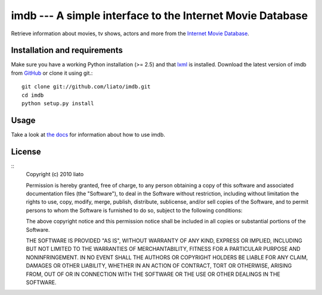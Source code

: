 imdb --- A simple interface to the Internet Movie Database
=================================================================


Retrieve information about movies, tv shows, actors and more from the
`Internet Movie Database <http://www.imdb.com/>`_.


Installation and requirements
-----------------------------

Make sure you have a working Python installation (>= 2.5) and that
`lxml <http://codespeak.net/lxml/>`_ is installed. Download the latest version
of imdb from `GitHub <http://github.com/liato/imdb>`_ or clone it using git.::

    git clone git://github.com/liato/imdb.git
    cd imdb
    python setup.py install


Usage
-----

Take a look at `the docs <http://docs.x00.us/imdb/>`_ for information about how to use imdb.


License
-------
::
    Copyright (c) 2010 liato
   
    Permission is hereby granted, free of charge, to any person
    obtaining a copy of this software and associated documentation
    files (the "Software"), to deal in the Software without
    restriction, including without limitation the rights to use,
    copy, modify, merge, publish, distribute, sublicense, and/or sell
    copies of the Software, and to permit persons to whom the
    Software is furnished to do so, subject to the following
    conditions:
   
    The above copyright notice and this permission notice shall be
    included in all copies or substantial portions of the Software.
   
    THE SOFTWARE IS PROVIDED "AS IS", WITHOUT WARRANTY OF ANY KIND,
    EXPRESS OR IMPLIED, INCLUDING BUT NOT LIMITED TO THE WARRANTIES
    OF MERCHANTABILITY, FITNESS FOR A PARTICULAR PURPOSE AND
    NONINFRINGEMENT. IN NO EVENT SHALL THE AUTHORS OR COPYRIGHT
    HOLDERS BE LIABLE FOR ANY CLAIM, DAMAGES OR OTHER LIABILITY,
    WHETHER IN AN ACTION OF CONTRACT, TORT OR OTHERWISE, ARISING
    FROM, OUT OF OR IN CONNECTION WITH THE SOFTWARE OR THE USE OR
    OTHER DEALINGS IN THE SOFTWARE.

